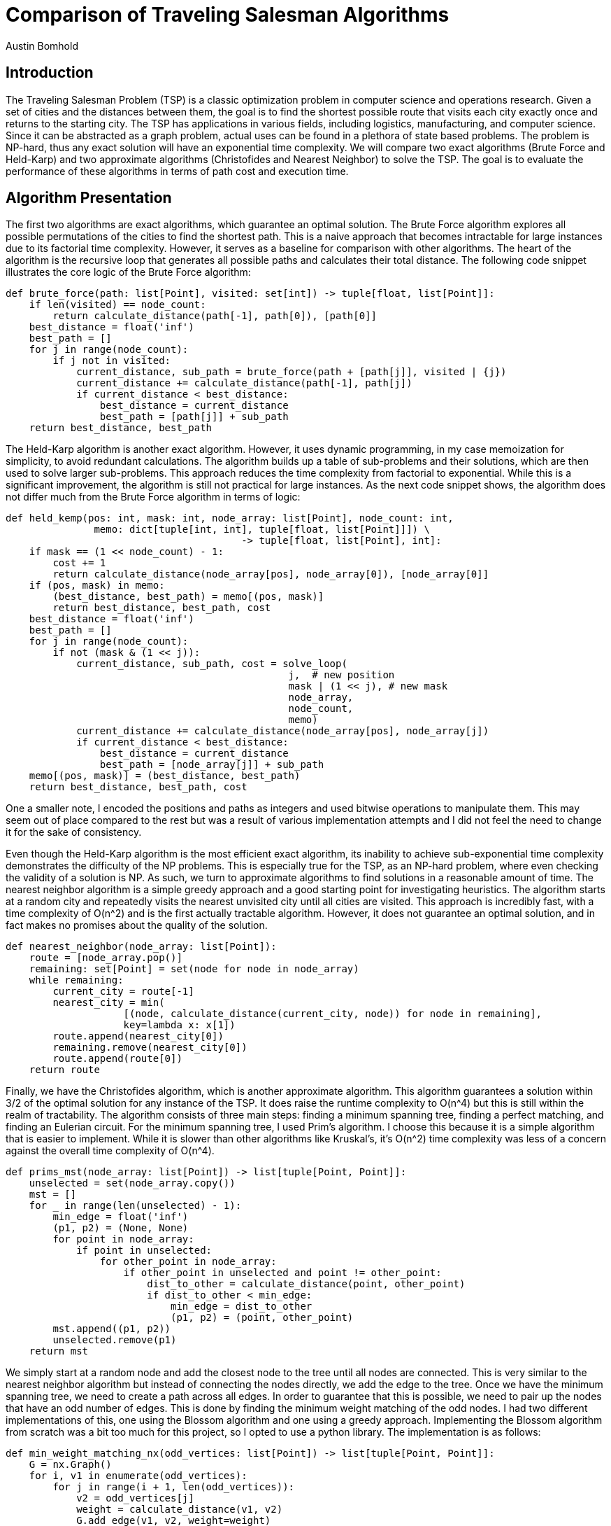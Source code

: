 = Comparison of Traveling Salesman Algorithms
Austin Bomhold
:pdf-folio-placement: footer
:pdf-themesdir: theme
:pdf-fontsdir: theme/fonts
:iconsdir: theme/icons
:pdf-theme: tutorial.yml
:sourcedir: src
:title-page:

== Introduction
The Traveling Salesman Problem (TSP) is a classic optimization problem in computer science and operations research.
Given a set of cities and the distances between them, the goal is to find the shortest possible route that visits each city exactly once and returns to the starting city.
The TSP has applications in various fields, including logistics, manufacturing, and computer science.
Since it can be abstracted as a graph problem, actual uses can be found in a plethora of state based problems.
The problem is NP-hard, thus any exact solution will have an exponential time complexity.
We will compare two exact algorithms (Brute Force and Held-Karp) and two approximate algorithms (Christofides and Nearest Neighbor) to solve the TSP.
The goal is to evaluate the performance of these algorithms in terms of path cost and execution time.


== Algorithm Presentation
The first two algorithms are exact algorithms, which guarantee an optimal solution.
The Brute Force algorithm explores all possible permutations of the cities to find the shortest path.
This is a naive approach that becomes intractable for large instances due to its factorial time complexity.
However, it serves as a baseline for comparison with other algorithms.
The heart of the algorithm is the recursive loop that generates all possible paths and calculates their total distance.
The following code snippet illustrates the core logic of the Brute Force algorithm:

[source,python]
----
def brute_force(path: list[Point], visited: set[int]) -> tuple[float, list[Point]]:
    if len(visited) == node_count:
        return calculate_distance(path[-1], path[0]), [path[0]]
    best_distance = float('inf')
    best_path = []
    for j in range(node_count):
        if j not in visited:
            current_distance, sub_path = brute_force(path + [path[j]], visited | {j})
            current_distance += calculate_distance(path[-1], path[j])
            if current_distance < best_distance:
                best_distance = current_distance
                best_path = [path[j]] + sub_path
    return best_distance, best_path
----

The Held-Karp algorithm is another exact algorithm.
However, it uses dynamic programming, in my case memoization for simplicity, to avoid redundant calculations.
The algorithm builds up a table of sub-problems and their solutions, which are then used to solve larger sub-problems.
This approach reduces the time complexity from factorial to exponential.
While this is a significant improvement, the algorithm is still not practical for large instances.
As the next code snippet shows, the algorithm does not differ much from the Brute Force algorithm in terms of logic:

[source,python]
----
def held_kemp(pos: int, mask: int, node_array: list[Point], node_count: int,
               memo: dict[tuple[int, int], tuple[float, list[Point]]]) \
                                        -> tuple[float, list[Point], int]:
    if mask == (1 << node_count) - 1:
        cost += 1
        return calculate_distance(node_array[pos], node_array[0]), [node_array[0]]
    if (pos, mask) in memo:
        (best_distance, best_path) = memo[(pos, mask)]
        return best_distance, best_path, cost
    best_distance = float('inf')
    best_path = []
    for j in range(node_count):
        if not (mask & (1 << j)):
            current_distance, sub_path, cost = solve_loop(
                                                j,  # new position
                                                mask | (1 << j), # new mask
                                                node_array,
                                                node_count,
                                                memo)
            current_distance += calculate_distance(node_array[pos], node_array[j])
            if current_distance < best_distance:
                best_distance = current_distance
                best_path = [node_array[j]] + sub_path
    memo[(pos, mask)] = (best_distance, best_path)
    return best_distance, best_path, cost
----

One a smaller note, I encoded the positions and paths as integers and used bitwise operations to manipulate them.
This may seem out of place compared to the rest but was a result of various implementation attempts and I did not feel the need to change it for the sake of consistency.

Even though the Held-Karp algorithm is the most efficient exact algorithm, its inability to achieve sub-exponential time complexity demonstrates the difficulty of the NP problems.
This is especially true for the TSP, as an NP-hard problem, where even checking the validity of a solution is NP.
As such, we turn to approximate algorithms to find solutions in a reasonable amount of time.
The nearest neighbor algorithm is a simple greedy approach and a good starting point for investigating heuristics.
The algorithm starts at a random city and repeatedly visits the nearest unvisited city until all cities are visited.
This approach is incredibly fast, with a time complexity of O(n^2) and is the first actually tractable algorithm.
However, it does not guarantee an optimal solution, and in fact makes no promises about the quality of the solution.

[source,python]
----
def nearest_neighbor(node_array: list[Point]):
    route = [node_array.pop()]
    remaining: set[Point] = set(node for node in node_array)
    while remaining:
        current_city = route[-1]
        nearest_city = min(
                    [(node, calculate_distance(current_city, node)) for node in remaining],
                    key=lambda x: x[1])
        route.append(nearest_city[0])
        remaining.remove(nearest_city[0])
        route.append(route[0])
    return route
----

Finally, we have the Christofides algorithm, which is another approximate algorithm.
This algorithm guarantees a solution within 3/2 of the optimal solution for any instance of the TSP.
It does raise the runtime complexity to O(n^4) but this is still within the realm of tractability.
The algorithm consists of three main steps: finding a minimum spanning tree, finding a perfect matching, and finding an Eulerian circuit.
For the minimum spanning tree, I used Prim's algorithm.
I choose this because it is a simple algorithm that is easier to implement.
While it is slower than other algorithms like Kruskal's, it's O(n^2) time complexity was less of a concern against the overall time complexity of O(n^4).

[source,python]
----
def prims_mst(node_array: list[Point]) -> list[tuple[Point, Point]]:
    unselected = set(node_array.copy())
    mst = []
    for _ in range(len(unselected) - 1):
        min_edge = float('inf')
        (p1, p2) = (None, None)
        for point in node_array:
            if point in unselected:
                for other_point in node_array:
                    if other_point in unselected and point != other_point:
                        dist_to_other = calculate_distance(point, other_point)
                        if dist_to_other < min_edge:
                            min_edge = dist_to_other
                            (p1, p2) = (point, other_point)
        mst.append((p1, p2))
        unselected.remove(p1)
    return mst
----

We simply start at a random node and add the closest node to the tree until all nodes are connected.
This is very similar to the nearest neighbor algorithm but instead of connecting the nodes directly, we add the edge to the tree.
Once we have the minimum spanning tree, we need to create a path across all edges.
In order to guarantee that this is possible, we need to pair up the nodes that have an odd number of edges.
This is done by finding the minimum weight matching of the odd nodes.
I had two different implementations of this, one using the Blossom algorithm and one using a greedy approach.
Implementing the Blossom algorithm from scratch was a bit too much for this project, so I opted to use a python library.
The implementation is as follows:

[source,python]
----
def min_weight_matching_nx(odd_vertices: list[Point]) -> list[tuple[Point, Point]]:
    G = nx.Graph()
    for i, v1 in enumerate(odd_vertices):
        for j in range(i + 1, len(odd_vertices)):
            v2 = odd_vertices[j]
            weight = calculate_distance(v1, v2)
            G.add_edge(v1, v2, weight=weight)
    matching = nx.min_weight_matching(G)
    return list(matching)
----

The problem with this is that I am tracking the runtime of these algorithms via a custom distance function and the library does not allow for this or any other way to track the internal calculations.
Thus, I also implemented a greedy approach that will allow me to track the runtime.
It is less efficient and so won't have the expected runtime or path cost, but it is a good approximation for comparison.

[source,python]
----
def min_weight_matching(odd_vertices: list[Point]) -> list[tuple[Point, Point]]:
    matching = []
    unmatched = odd_vertices.copy()
    while unmatched:
        min_dist = float('inf')
        min_pair = None
        for (index, p1) in enumerate(unmatched):
            for j in range(index + 1, len(unmatched)):
                p2 = unmatched[j]
                dist_to_p2 = calculate_distance(p1, p2)
                if dist_to_p2 < min_dist:
                    min_dist = dist_to_p2
                    min_pair = (p1, p2)

        if min_pair:
            matching.append(min_pair)
            unmatched.remove(min_pair[0])
            unmatched.remove(min_pair[1])
        else:
            break
    return matching
----

Once we have the minimum weight matching, we can combine the minimum spanning tree and the matching edges.
This will give us a graph with all nodes having an even number of edges and allow us to find an Eulerian circuit.
An Eulerian circuit is a path that visits every edge exactly once and returns to the starting node.
We start with by grouping the edges into nodes and then starting at the node with the most edges.
We then traverse the graph, removing the connection nodes from each edge as we go.

[source,python]
----
def find_complete_path(edges: list, node_array: list[Point]) -> list[Point]:
    connected_nodes = {nodes: [] for nodes in node_array}
    for (node_one, node_two) in edges:
        connected_nodes[node_one].append(node_two)
        connected_nodes[node_two].append(node_one)
    start_node = max(connected_nodes, key=lambda x: len(connected_nodes[x]))
    stack = [start_node]
    complete_path = []
    while stack:
        current_node = stack.pop()
        complete_path.append(current_node)
        for neighboring_node in connected_nodes[current_node]:
            if current_node in connected_nodes[neighboring_node]:
                connected_nodes[neighboring_node].remove(current_node)
            if connected_nodes[neighboring_node]:
                stack.append(neighboring_node)
    return complete_path
----

Finally, we have a complete path that visits every edge exactly once.
All that is left is to remove the duplicates from the path.
This is done by traversing the path and adding each node to a list if it is not already in the list.
Then finished by appending the starting node to the end of the list.
This will give us the final path that visits every node exactly once and returns to the starting node.

[source,python]
----

def trim_path(completed_path: list[Point]) -> list[Point]:
    trimmed_path = []
    visited = set()
    for node in completed_path:
        if node not in visited:
            trimmed_path.append(node)
            visited.add(node)
    trimmed_path.append(trimmed_path[0])
    return trimmed_path
----

== Experimental Design

The goal of this project is to compare the solutions of four TSP algorithms: Brute Force, Held-Karp, Nearest Neighbor, and Christofides.
During the test, I aim to evaluate both the accuracy of the path and the calculations required.
To judge the accuracy of the path, I will look at the spread of the path costs across 1000 consistent instances.
Each instance will have the same number of nodes, fourteen, but the positions of the nodes will be randomly generated and guaranteed to be unique.
The idea is to then compare the spread of the approximations to the spread of the optimal path costs using the Held-Karp algorithm as a baseline.
This will tell us what the expected variation in path costs is for an exact solution and hopefully give us a better understanding of the quality of the approximations.
I will also compare the accuracy of the two different minimum weight matching implementations in the Christofides algorithm.
These being the Blossom algorithm provided by the networkx library and the greedy approach I implemented.

To evaluate the runtime of the algorithms, I will measure the amount of calls to the distance function.
Each algorithm implements the same distance function provided by the graph script.
This ensures that the calculations are consistent across all algorithms.
Interestingly, during testing, I often used a pre-calculated distance matrix to speed up the computations allowing me to test more instances in a shorter amount of time while still maintaining the consistency of the calculations.
As the function is used as a counter, even if the distance is pre-calculated, the counter will still increment.

[source,python]
----
def calculate_distance(point1, point2) -> float:
    global calculations
    calculations += 1
    p1_x, p1_y = point1
    p2_x, p2_y = point2
    return math.sqrt(
        math.pow(p1_x - p2_x, 2) +
        math.pow(p1_y - p2_y, 2))
----

There are a couple of differences between the runtime test and the accuracy test.
First, the runtime test will use random test instances and apply them to each of the algorithms.
Second, the runtime test will track the worst result of all test instances, whereas the accuracy test will focus on the spread of the results.
This will give us an idea of the upper bound of the runtime for each algorithm which is more useful for practical applications.
In contrast to the accuracy test which will instances of the same size, the runtime test will use instances of increasing size, from 4 to 13 nodes.
In the accuracy test, we want to see how the algorithms perform on consistent instances, while in the runtime test, we want to see how the algorithms scale with the number of nodes.
Finally, the runtime test will only run 10 instances per algorithm per 100 runs, while the accuracy test will run 1000 instances per algorithm during a single run.
In total, this should give us a two different perspectives on the performance of the algorithms.
Each with relatively good rigor and consistency, while testing in different enough ways to paint a full picture.

== Results

After running the experiments, including offloading some of the exponential calculations to a Google Colab instance, I was able to gather the following results.

image::{docdir}/data/runtime_comparison_plot.png[Runtime Comparison]

Firstly, the calculations are represented by the y-axis and the number of nodes in the instance is represented by the x-axis.
The y-axis is scaled logarithmically to better visualize the exponential growth and to keep with conventions, a base of 2 was chosen.
As we can see, each algorithm is represented by a different colored line.
Additionally, the graph includes three general runtime categories to help orient the viewer on the logarithmic scale.
These are the squared, cubed, and exponential time complexities and indicated by the grey dotted lines.
This brings us to the accuracy comparison.

image::{docdir}/data/accuracy_comparison_plot.png[Accuracy Comparison]

Here a box plot is used to show the spread of the path costs for each algorithm.
Each of the approximate algorithms is compared to the optimal solution provided by the Held-Karp algorithm.
They are then displayed in order of increasing spread.
The y-axis represents each of the algorithms and the x-axis represents the path cost.
Additionally, to compare the effect of the minimum weight matching implementation in the Christofides algorithm, the Blossom algorithm is compared to the greedy approach.
The implementation of the Christofides algorithm using the Blossom algorithm notated as `Christofides_nx`, as it uses the networkx library.
The graph was left relatively simple to make it easier pinpoint the key figures represented in the box plot (median, IQR,...).

== Discussion

The runtime results were mostly in line with expectations.
The Brute Force algorithm was by far the slowest with an exponential time complexity.
We knew this going it, but it adds validity for the testing process.
Similarly, the Held-Karp algorithm was the most efficient exact algorithm, but still had a greater than exponential time complexity.
The approximate algorithms were much faster.
The Nearest Neighbor algorithm was the fastest, with a time complexity of O(n^2).
This one was interesting as it is increasingly fast as the number of nodes increases, and has plenty of room for optimization.
I think that for practical applications there is an effective and relatively simple solution that lies somewhere between the Nearest Neighbor and Christofides algorithms.
Finally, the Christofides algorithm was the slowest of the approximate algorithm, and was the only one to have an unexpected time complexity.
The time complexity was expected to be O(n^4) but was actually O(n^3).
I believe this was due to the minimum weight matching implementation.
As mentioned earlier, the runtime test utilized a ready approach to the minimum weight matching problem in the Christofides algorithm.
The greedy approach was around a factor of n faster than computing an optimal solution and considerably less complex.

Unlike with the runtime test, I didn't have much in the way of expectations for the accuracy test.
I knew that the Christofides algorithm was supposed to be at most 3/2 times the optimal solution.
I also thought the Nearest Neighbor algorithm was going to be the worst though I didn't know by how much.
After some initial struggles were I seemed to have gotten my data mixed up, I was able to get reliable results.
In the end however, the accuracy test provided some unexpected results.
Firstly, the Nearest Neighbor algorithm was far worse than I expected.
If you look at the box plot, you can see that the even on the instances where all other algorithms were close to the optimal solution, the Nearest Neighbor algorithm was far off.
In fact, the minimum path cost of the Nearest Neighbor algorithm was close to 1.5 times the optimal solution's maximum path length.
Even more surprising was that in some instances, the Nearest Neighbor algorithm seemed to generate a path that was twice the optimal solution.
Clearly, the Nearest Neighbor algorithm is not a good choice if accuracy is a concern.

Which brings us to the Christofides algorithm.
The surprise here being just how little the Christofides algorithm deviated from the optimal solution.
The Christofides algorithm is much closer to the optimal solution than nearest neighbor and demonstrates why it was such an important algorithm.
Another notable revelation was just how insignificant the difference was between the minimum weight matching with greedy and Blossom implementations.
The greedy approach was a factor of n faster than expected, but the path cost was almost identical.
On top of that the greedy approach to the minimum weight matching problem was much less complex than the Blossom algorithm.
There is one big caveat here, as the design of the test instances embedded an assumption that the triangle inequality would hold.
This is because the points were generated on a 2D plane and the distance function was the Euclidean distance.
This is a valid assumption in a lot of cases.
However, given instances where the cost of traveling between two points is not symmetric, the Christofides algorithm would not be able to guarantee a solution within 3/2 of the optimal solution.

In conclusion, this project was a great exercise in algorithm implementation and testing.
I was able to implement four different algorithms to solve the TSP and compare their performance.
As well as practice with some of the ideas and concepts that were covered in the course.
I would say that I'm probably 80% satisfied with the results.
Given more time I would try to remove this bias from my tests and see how the algorithms perform in a more general case especially against the nearest neighbor algorithm.
Finally, I would have liked to track the runtime of the Blossom algorithm to see if I can confirm the missing factor of n.






